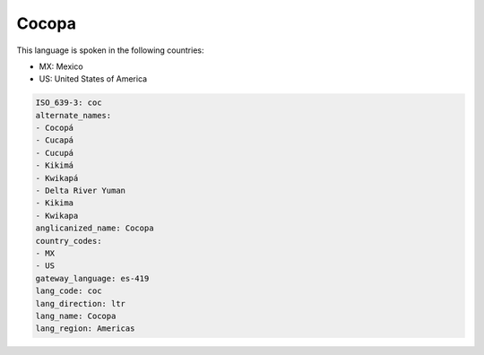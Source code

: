 .. _coc:

Cocopa
======

This language is spoken in the following countries:

* MX: Mexico
* US: United States of America

.. code-block:: yaml

    ISO_639-3: coc
    alternate_names:
    - Cocopá
    - Cucapá
    - Cucupá
    - Kikimá
    - Kwikapá
    - Delta River Yuman
    - Kikima
    - Kwikapa
    anglicanized_name: Cocopa
    country_codes:
    - MX
    - US
    gateway_language: es-419
    lang_code: coc
    lang_direction: ltr
    lang_name: Cocopa
    lang_region: Americas
    
